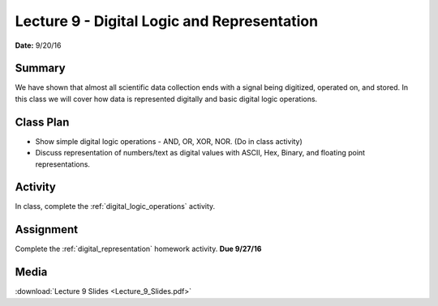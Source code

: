 .. _lecture_9:

Lecture 9 - Digital Logic and Representation
============================================

**Date:** 9/20/16

Summary
-------
We have shown that almost all scientific data collection ends with a signal
being digitized, operated on, and stored. In this class we will cover how data
is represented digitally and basic digital logic operations.

Class Plan
----------
* Show simple digital logic operations - AND, OR, XOR, NOR. (Do in class activity)
* Discuss representation of numbers/text as digital values with ASCII, Hex,
  Binary, and floating point representations.

Activity
--------
In class, complete the :ref:`digital_logic_operations` activity.

Assignment
----------
Complete the :ref:`digital_representation` homework activity. **Due 9/27/16**


Media
-----
:download:`Lecture 9 Slides <Lecture_9_Slides.pdf>`

.. raw:: html

    <div style="margin-top:10px;">
    <iframe width="560" height="315" src="https://www.youtube.com/embed/1PzNem60Po0" frameborder="0" allowfullscreen>
    </iframe>
    </div>
